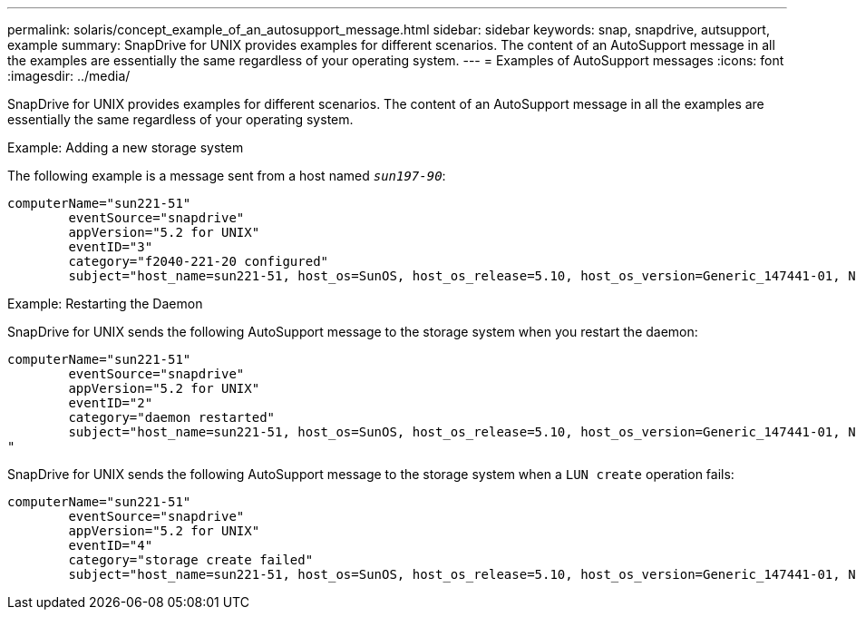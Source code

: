 ---
permalink: solaris/concept_example_of_an_autosupport_message.html
sidebar: sidebar
keywords: snap, snapdrive, autsupport, example
summary: SnapDrive for UNIX provides examples for different scenarios. The content of an AutoSupport message in all the examples are essentially the same regardless of your operating system.
---
= Examples of AutoSupport messages
:icons: font
:imagesdir: ../media/

[.lead]
SnapDrive for UNIX provides examples for different scenarios. The content of an AutoSupport message in all the examples are essentially the same regardless of your operating system.

Example: Adding a new storage system

The following example is a message sent from a host named `_sun197-90_`:

----
computerName="sun221-51"
        eventSource="snapdrive"
        appVersion="5.2 for UNIX"
        eventID="3"
        category="f2040-221-20 configured"
        subject="host_name=sun221-51, host_os=SunOS, host_os_release=5.10, host_os_version=Generic_147441-01, No of controller=2, PM/RBAC=native, Host Virtualization=No, Multipath-type=mpxio, Protection Enabled=No, Protocol=iscsi"
----

Example: Restarting the Daemon

SnapDrive for UNIX sends the following AutoSupport message to the storage system when you restart the daemon:

----
computerName="sun221-51"
        eventSource="snapdrive"
        appVersion="5.2 for UNIX"
        eventID="2"
        category="daemon restarted"
        subject="host_name=sun221-51, host_os=SunOS, host_os_release=5.10, host_os_version=Generic_147441-01, No of controller=2, PM/RBAC=native, Host Virtualization=No, Multipath-type=mpxio, Protection Enabled=No, Protocol=iscsi
"
----

SnapDrive for UNIX sends the following AutoSupport message to the storage system when a `LUN create` operation fails:

----
computerName="sun221-51"
        eventSource="snapdrive"
        appVersion="5.2 for UNIX"
        eventID="4"
        category="storage create failed"
        subject="host_name=sun221-51, host_os=SunOS, host_os_release=5.10, host_os_version=Generic_147441-01, No of controller=2, PM/RBAC=native, Host Virtualization=No, Multipath-type=mpxio, Protection Enabled=No, Protocol=iscsi,1417: The following names are already in use: /mnt/abc. Please specify other names."
----
